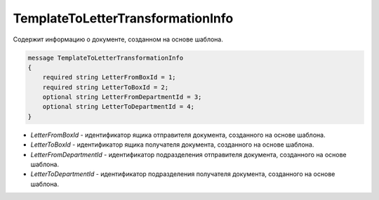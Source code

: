 TemplateToLetterTransformationInfo
==================================

Cодержит информацию о документе, созданном на основе шаблона.

.. code-block:: protobuf

    message TemplateToLetterTransformationInfo
    {
        required string LetterFromBoxId = 1;
        required string LetterToBoxId = 2;
        optional string LetterFromDepartmentId = 3;		
        optional string LetterToDepartmentId = 4;
    }


- *LetterFromBoxId* - идентификатор ящика отправителя документа, созданного на основе шаблона.

- *LetterToBoxId* - идентификатор ящика получателя документа, созданного на основе шаблона.

- *LetterFromDepartmentId* - идентификатор подразделения отправителя документа, созданного на основе шаблона.

- *LetterToDepartmentId* - идентификатор подразделения получателя документа, созданного на основе шаблона.

